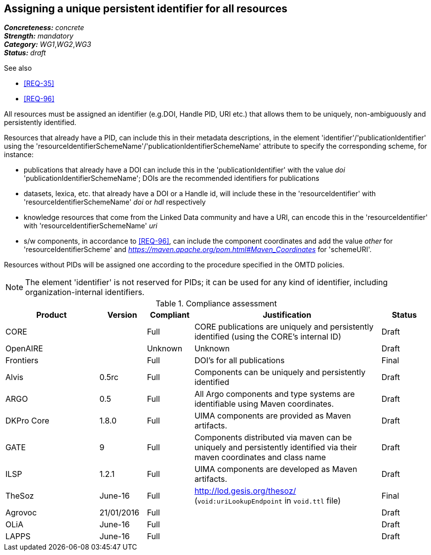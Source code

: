 == Assigning a unique persistent identifier for all resources

[%hardbreaks]
[small]#*_Concreteness:_* __concrete__#
[small]#*_Strength:_*     __mandatory__#
[small]#*_Category:_*     __WG1__,__WG2__,__WG3__#
[small]#*_Status:_*       __draft__#

.See also
* <<REQ-35>>

* <<REQ-96>>

All resources must be assigned an identifier (e.g.DOI, Handle PID, URI etc.) that allows them to be uniquely, non-ambiguously and persistently identified. 

Resources that already have a PID, can include this in their metadata descriptions, in the element 'identifier'/'publicationIdentifier' using the 'resourceIdentifierSchemeName'/'publicationIdentifierSchemeName' attribute to specify the corresponding scheme, for instance:

* publications that already have a DOI can include this in the 'publicationIdentifier' with the value _doi_ 'publicationIdentifierSchemeName'; DOIs are the recommended identifiers for publications

* datasets, lexica, etc. that already have a DOI or a Handle id, will include these in the 'resourceIdentifier' with 'resourceIdentifierSchemeName' _doi_ or _hdl_ respectively

* knowledge resources that come from the Linked Data community and have a URI, can encode this in the 'resourceIdentifier' with 'resourceIdentifierSchemeName' _uri_

* s/w components, in accordance to <<REQ-96>>, can include the component coordinates and add the value _other_ for 'resourceIdentifierScheme' and _https://maven.apache.org/pom.html#Maven_Coordinates_ for 'schemeURI'.

Resources without PIDs will be assigned one according to the procedure specified in the OMTD policies.

NOTE: The element 'identifier' is not reserved for PIDs; it can be used for any kind of identifier, including organization-internal identifiers.

.Compliance assessment
[cols="2,1,1,4,1"]
|====
|Product|Version|Compliant|Justification|Status

| CORE
|
| Full
| CORE publications are uniquely and persistently identified (using the CORE's internal ID)
| Draft

| OpenAIRE
|
| Unknown
| Unknown
| Draft

| Frontiers
|
| Full
| DOI's for all publications
| Final


| Alvis
| 0.5rc
| Full
| Components can be uniquely and persistently identified
| Draft

| ARGO
| 0.5
| Full
| All Argo components and type systems are identifiable using Maven coordinates.
| Draft

| DKPro Core
| 1.8.0
| Full
| UIMA components are provided as Maven artifacts.
| Draft

| GATE
| 9
| Full
| Components distributed via maven can be uniquely and persistently identified via their maven coordinates and class name
| Draft

| ILSP
| 1.2.1
| Full
| UIMA components are developed as Maven artifacts.
| Draft

| TheSoz
| June-16
| Full
| http://lod.gesis.org/thesoz/ (`void:uriLookupEndpoint` in `void.ttl` file)
| Final

| Agrovoc
| 21/01/2016
| Full
| 
| Draft

| OLiA
| June-16
| Full
| 
| Draft

| LAPPS
| June-16
| Full
| 
| Draft
|====
